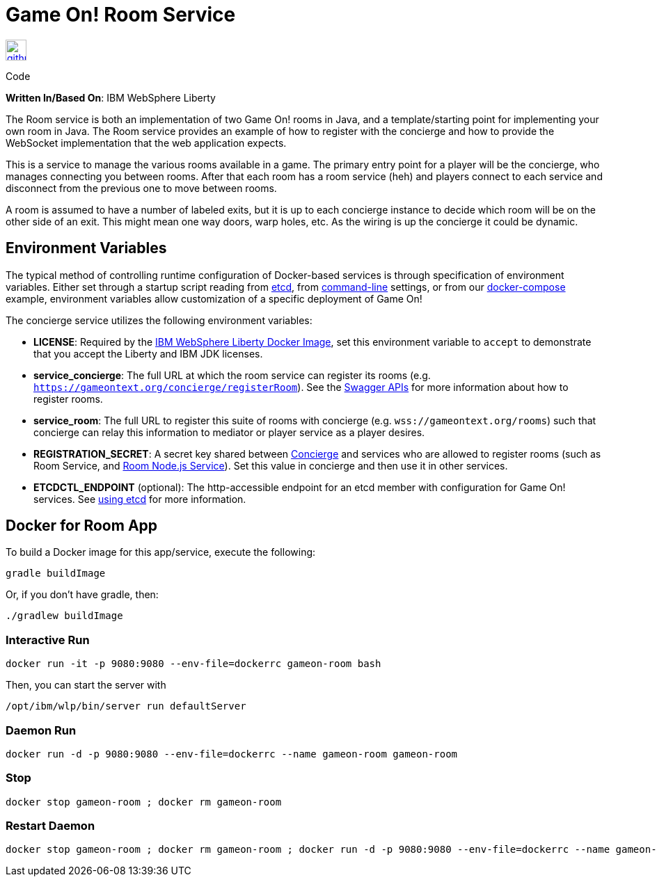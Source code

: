= Game On! Room Service
:icons: font

[[img-github]]
image::github.png[alt="github", width="30", height="30", link="https://github.com/gameontext/gameon-room"]
Code

*Written In/Based On*: IBM WebSphere Liberty

The Room service is both an implementation of two Game On! rooms in Java, and a template/starting point for implementing
your own room in Java.  The Room service provides an example of how to register with the concierge and how to provide the
WebSocket implementation that the web application expects.

This is a service to manage the various rooms available in a game. The primary entry point for a player will be the concierge, who manages connecting you between rooms. After that each room has a room service (heh) and players connect to each service and disconnect from the previous one to move between rooms.

A room is assumed to have a number of labeled exits, but it is up to each concierge instance to decide which room will be on the other side of an exit. This might mean one way doors, warp holes, etc. As the wiring is up the concierge it could be dynamic.

== Environment Variables

The typical method of controlling runtime configuration of Docker-based services is through specification of environment variables.  Either set through a startup script reading from https://coreos.com/etcd/docs/latest/[etcd], from https://docs.docker.com/engine/reference/run/#env-environment-variables[command-line] settings, or from our https://github.com/gameontext/gameon/blob/master/docker-compose.yml[docker-compose] example, environment variables allow customization of a specific deployment of Game On!

The concierge service utilizes the following environment variables:

* *LICENSE*: Required by the https://hub.docker.com/_/websphere-liberty/[IBM WebSphere Liberty Docker Image], set this environment variable to `accept` to demonstrate that you accept the Liberty and IBM JDK licenses.
* *service_concierge*: The full URL at which the room service can register its rooms (e.g. `https://gameontext.org/concierge/registerRoom`). See the https://gameontext.org/swagger/[Swagger APIs] for more information about how to register rooms.
* *service_room*: The full URL to register this suite of rooms with concierge (e.g. `wss://gameontext.org/rooms`) such that concierge can relay this information to mediator or player service as a player desires.
* *REGISTRATION_SECRET*:  A secret key shared between link:./concierge.adoc[Concierge] and services who are allowed to register rooms (such as Room Service, and link:./room-nodejs.adoc[Room Node.js Service]). Set this value in concierge and then use it in other services.
* *ETCDCTL_ENDPOINT* (optional): The http-accessible endpoint for an etcd member with configuration for Game On! services. See link:./using_etcd.adoc[using etcd] for more information.

## Docker for Room App

To build a Docker image for this app/service, execute the following:

```
gradle buildImage
```

Or, if you don't have gradle, then:

```
./gradlew buildImage
```

### Interactive Run

```
docker run -it -p 9080:9080 --env-file=dockerrc gameon-room bash
```

Then, you can start the server with
```
/opt/ibm/wlp/bin/server run defaultServer
```

### Daemon Run

```
docker run -d -p 9080:9080 --env-file=dockerrc --name gameon-room gameon-room
```

### Stop

```
docker stop gameon-room ; docker rm gameon-room
```

### Restart Daemon

```
docker stop gameon-room ; docker rm gameon-room ; docker run -d -p 9080:9080 --env-file=dockerrc --name gameon-room gameon-room
```
